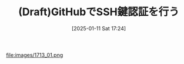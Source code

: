 #+BLOG: wurly-blog
#+POSTID: 1713
#+ORG2BLOG:
#+DATE: [2025-01-11 Sat 17:24]
#+OPTIONS: toc:nil num:nil todo:nil pri:nil tags:nil ^:nil
#+CATEGORY: GitHub
#+TAGS: 
#+DESCRIPTION:
#+TITLE: (Draft)GitHubでSSH鍵認証を行う


file:images/1713_01.png


# images/1713_01.png https://blog.wurlyhub.com/wp-content/uploads/2025/01/1713_01.png
